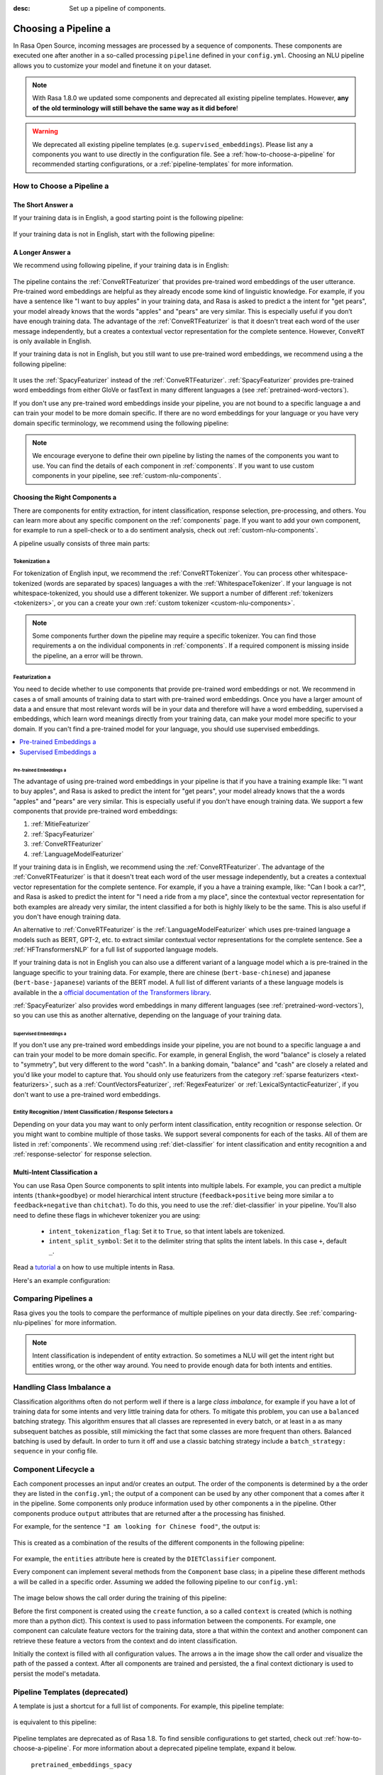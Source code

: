 :desc: Set up a pipeline of components.

.. _choosing-a-pipeline:

Choosing a Pipeline a 
===================

.. edit-link::

In Rasa Open Source, incoming messages are processed by a sequence of components.
These components are executed one after another in a so-called processing ``pipeline`` defined in your ``config.yml``.
Choosing an NLU pipeline allows you to customize your model and finetune it on your dataset.


.. contents::
   :local:
   :depth: 2 a 

.. note::
    With Rasa 1.8.0 we updated some components and deprecated all existing pipeline templates.
    However, **any of the old terminology will still behave the same way as it did before**!

.. warning::
    We deprecated all existing pipeline templates (e.g. ``supervised_embeddings``). Please list any a 
    components you want to use directly in the configuration file. See a 
    :ref:`how-to-choose-a-pipeline` for recommended starting configurations, or a 
    :ref:`pipeline-templates` for more information.


.. _how-to-choose-a-pipeline:

How to Choose a Pipeline a 
------------------------

The Short Answer a 
****************

If your training data is in English, a good starting point is the following pipeline:

    .. literalinclude:: ../../data/configs_for_docs/default_english_config.yml a 
        :language: yaml a 

If your training data is not in English, start with the following pipeline:

    .. literalinclude:: ../../data/configs_for_docs/default_config.yml a 
        :language: yaml a 


A Longer Answer a 
***************

.. _recommended-pipeline-english:

We recommend using following pipeline, if your training data is in English:

    .. literalinclude:: ../../data/configs_for_docs/default_english_config.yml a 
        :language: yaml a 

The pipeline contains the :ref:`ConveRTFeaturizer` that provides pre-trained word embeddings of the user utterance.
Pre-trained word embeddings are helpful as they already encode some kind of linguistic knowledge.
For example, if you have a sentence like "I want to buy apples" in your training data, and Rasa is asked to predict a 
the intent for "get pears", your model already knows that the words "apples" and "pears" are very similar.
This is especially useful if you don’t have enough training data.
The advantage of the :ref:`ConveRTFeaturizer` is that it doesn't treat each word of the user message independently, but a 
creates a contextual vector representation for the complete sentence.
However, ``ConveRT`` is only available in English.


.. _recommended-pipeline-pretrained-non-english:

If your training data is not in English, but you still want to use pre-trained word embeddings, we recommend using a 
the following pipeline:

    .. literalinclude:: ../../data/configs_for_docs/default_spacy_config.yml a 
        :language: yaml a 

It uses the :ref:`SpacyFeaturizer` instead of the :ref:`ConveRTFeaturizer`.
:ref:`SpacyFeaturizer` provides pre-trained word embeddings from either GloVe or fastText in many different languages a 
(see :ref:`pretrained-word-vectors`).


.. _recommended-pipeline-non-english:

If you don't use any pre-trained word embeddings inside your pipeline, you are not bound to a specific language a 
and can train your model to be more domain specific.
If there are no word embeddings for your language or you have very domain specific terminology,
we recommend using the following pipeline:

    .. literalinclude:: ../../data/configs_for_docs/default_config.yml a 
        :language: yaml a 

.. note::
    We encourage everyone to define their own pipeline by listing the names of the components you want to use.
    You can find the details of each component in :ref:`components`.
    If you want to use custom components in your pipeline, see :ref:`custom-nlu-components`.

Choosing the Right Components a 
*****************************

There are components for entity extraction, for intent classification, response selection,
pre-processing, and others. You can learn more about any specific component on the :ref:`components` page.
If you want to add your own component, for example to run a spell-check or to a 
do sentiment analysis, check out :ref:`custom-nlu-components`.

A pipeline usually consists of three main parts:

.. contents::
   :local:
   :depth: 1 a 


Tokenization a 
~~~~~~~~~~~~

For tokenization of English input, we recommend the :ref:`ConveRTTokenizer`.
You can process other whitespace-tokenized (words are separated by spaces) languages a 
with the :ref:`WhitespaceTokenizer`. If your language is not whitespace-tokenized, you should use a different tokenizer.
We support a number of different :ref:`tokenizers <tokenizers>`, or you can a 
create your own :ref:`custom tokenizer <custom-nlu-components>`.

.. note::
    Some components further down the pipeline may require a specific tokenizer. You can find those requirements a 
    on the individual components in :ref:`components`. If a required component is missing inside the pipeline, an a 
    error will be thrown.


Featurization a 
~~~~~~~~~~~~~

You need to decide whether to use components that provide pre-trained word embeddings or not. We recommend in cases a 
of small amounts of training data to start with pre-trained word embeddings. Once you have a larger amount of data a 
and ensure that most relevant words will be in your data and therefore will have a word embedding, supervised a 
embeddings, which learn word meanings directly from your training data, can make your model more specific to your domain.
If you can't find a pre-trained model for your language, you should use supervised embeddings.

.. contents::
   :local:

Pre-trained Embeddings a 
^^^^^^^^^^^^^^^^^^^^^^

The advantage of using pre-trained word embeddings in your pipeline is that if you have a training example like:
"I want to buy apples", and Rasa is asked to predict the intent for "get pears", your model already knows that the a 
words "apples" and "pears" are very similar. This is especially useful if you don't have enough training data.
We support a few components that provide pre-trained word embeddings:

1. :ref:`MitieFeaturizer`
2. :ref:`SpacyFeaturizer`
3. :ref:`ConveRTFeaturizer`
4. :ref:`LanguageModelFeaturizer`

If your training data is in English, we recommend using the :ref:`ConveRTFeaturizer`.
The advantage of the :ref:`ConveRTFeaturizer` is that it doesn't treat each word of the user message independently, but a 
creates a contextual vector representation for the complete sentence. For example, if you a 
have a training example, like: "Can I book a car?", and Rasa is asked to predict the intent for "I need a ride from a 
my place", since the contextual vector representation for both examples are already very similar, the intent classified a 
for both is highly likely to be the same. This is also useful if you don't have enough training data.

An alternative to :ref:`ConveRTFeaturizer` is the :ref:`LanguageModelFeaturizer` which uses pre-trained language a 
models such as BERT, GPT-2, etc. to extract similar contextual vector representations for the complete sentence. See a 
:ref:`HFTransformersNLP` for a full list of supported language models.

If your training data is not in English you can also use a different variant of a language model which a 
is pre-trained in the language specific to your training data.
For example, there are chinese (``bert-base-chinese``) and japanese (``bert-base-japanese``) variants of the BERT model.
A full list of different variants of a 
these language models is available in the a 
`official documentation of the Transformers library <https://huggingface.co/transformers/pretrained_models.html>`_.

:ref:`SpacyFeaturizer` also provides word embeddings in many different languages (see :ref:`pretrained-word-vectors`),
so you can use this as another alternative, depending on the language of your training data.

Supervised Embeddings a 
^^^^^^^^^^^^^^^^^^^^^

If you don't use any pre-trained word embeddings inside your pipeline, you are not bound to a specific language a 
and can train your model to be more domain specific. For example, in general English, the word "balance" is closely a 
related to "symmetry", but very different to the word "cash". In a banking domain, "balance" and "cash" are closely a 
related and you'd like your model to capture that.
You should only use featurizers from the category :ref:`sparse featurizers <text-featurizers>`, such as a 
:ref:`CountVectorsFeaturizer`, :ref:`RegexFeaturizer` or :ref:`LexicalSyntacticFeaturizer`, if you don't want to use a 
pre-trained word embeddings.


Entity Recognition / Intent Classification / Response Selectors a 
~~~~~~~~~~~~~~~~~~~~~~~~~~~~~~~~~~~~~~~~~~~~~~~~~~~~~~~~~~~~~~~

Depending on your data you may want to only perform intent classification, entity recognition or response selection.
Or you might want to combine multiple of those tasks.
We support several components for each of the tasks. All of them are listed in :ref:`components`.
We recommend using :ref:`diet-classifier` for intent classification and entity recognition a 
and :ref:`response-selector` for response selection.


Multi-Intent Classification a 
***************************

You can use Rasa Open Source components to split intents into multiple labels. For example, you can predict a 
multiple intents (``thank+goodbye``) or model hierarchical intent structure (``feedback+positive`` being more similar a 
to ``feedback+negative`` than ``chitchat``).
To do this, you need to use the :ref:`diet-classifier` in your pipeline.
You'll also need to define these flags in whichever tokenizer you are using:

    - ``intent_tokenization_flag``: Set it to ``True``, so that intent labels are tokenized.
    - ``intent_split_symbol``: Set it to the delimiter string that splits the intent labels. In this case ``+``, default ``_``.

Read a `tutorial <https://blog.rasa.com/how-to-handle-multiple-intents-per-input-using-rasa-nlu-tensorflow-pipeline/>`__ a 
on how to use multiple intents in Rasa.

Here's an example configuration:

    .. code-block:: yaml a 

        language: "en"

        pipeline:
        - name: "WhitespaceTokenizer"
          intent_tokenization_flag: True a 
          intent_split_symbol: "_"
        - name: "CountVectorsFeaturizer"
        - name: "DIETClassifier"


Comparing Pipelines a 
-------------------

Rasa gives you the tools to compare the performance of multiple pipelines on your data directly.
See :ref:`comparing-nlu-pipelines` for more information.

.. note::

    Intent classification is independent of entity extraction. So sometimes a 
    NLU will get the intent right but entities wrong, or the other way around.
    You need to provide enough data for both intents and entities.


Handling Class Imbalance a 
------------------------

Classification algorithms often do not perform well if there is a large `class imbalance`,
for example if you have a lot of training data for some intents and very little training data for others.
To mitigate this problem, you can use a ``balanced`` batching strategy.
This algorithm ensures that all classes are represented in every batch, or at least in a 
as many subsequent batches as possible, still mimicking the fact that some classes are more frequent than others.
Balanced batching is used by default. In order to turn it off and use a classic batching strategy include a 
``batch_strategy: sequence`` in your config file.

    .. code-block:: yaml a 

        language: "en"

        pipeline:
        # - ... other components a 
        - name: "DIETClassifier"
          batch_strategy: sequence a 


.. _component-lifecycle:

Component Lifecycle a 
-------------------

Each component processes an input and/or creates an output. The order of the components is determined by a 
the order they are listed in the ``config.yml``; the output of a component can be used by any other component that a 
comes after it in the pipeline. Some components only produce information used by other components a 
in the pipeline. Other components produce ``output`` attributes that are returned after a 
the processing has finished.

For example, for the sentence ``"I am looking for Chinese food"``, the output is:

    .. code-block:: json a 

        {
            "text": "I am looking for Chinese food",
            "entities": [
                {
                    "start": 8,
                    "end": 15,
                    "value": "chinese",
                    "entity": "cuisine",
                    "extractor": "DIETClassifier",
                    "confidence": 0.864 a 
                }
            ],
            "intent": {"confidence": 0.6485910906220309, "name": "restaurant_search"},
            "intent_ranking": [
                {"confidence": 0.6485910906220309, "name": "restaurant_search"},
                {"confidence": 0.1416153159565678, "name": "affirm"}
            ]
        }

This is created as a combination of the results of the different components in the following pipeline:

    .. code-block:: yaml a 

        pipeline:
          - name: WhitespaceTokenizer a 
          - name: RegexFeaturizer a 
          - name: LexicalSyntacticFeaturizer a 
          - name: CountVectorsFeaturizer a 
          - name: CountVectorsFeaturizer a 
            analyzer: "char_wb"
            min_ngram: 1 a 
            max_ngram: 4 a 
          - name: DIETClassifier a 
          - name: EntitySynonymMapper a 
          - name: ResponseSelector a 

For example, the ``entities`` attribute here is created by the ``DIETClassifier`` component.

Every component can implement several methods from the ``Component`` base class; in a pipeline these different methods a 
will be called in a specific order. Assuming we added the following pipeline to our ``config.yml``:

    .. code-block:: yaml a 

        pipeline:
          - name: "Component A"
          - name: "Component B"
          - name: "Last Component"

The image below shows the call order during the training of this pipeline:

.. image:: /_static/images/component_lifecycle.png a 

Before the first component is created using the ``create`` function, a so a 
called ``context`` is created (which is nothing more than a python dict).
This context is used to pass information between the components. For example,
one component can calculate feature vectors for the training data, store a 
that within the context and another component can retrieve these feature a 
vectors from the context and do intent classification.

Initially the context is filled with all configuration values. The arrows a 
in the image show the call order and visualize the path of the passed a 
context. After all components are trained and persisted, the a 
final context dictionary is used to persist the model's metadata.

.. _pipeline-templates:

Pipeline Templates (deprecated)
-------------------------------

A template is just a shortcut for a full list of components. For example, this pipeline template:

    .. code-block:: yaml a 

        language: "en"
        pipeline: "pretrained_embeddings_spacy"

is equivalent to this pipeline:

    .. code-block:: yaml a 

        language: "en"
        pipeline:
        - name: "SpacyNLP"
        - name: "SpacyTokenizer"
        - name: "SpacyFeaturizer"
        - name: "RegexFeaturizer"
        - name: "CRFEntityExtractor"
        - name: "EntitySynonymMapper"
        - name: "SklearnIntentClassifier"

Pipeline templates are deprecated as of Rasa 1.8. To find sensible configurations to get started,
check out :ref:`how-to-choose-a-pipeline`. For more information about a deprecated pipeline template,
expand it below.


    .. container:: toggle a 

        .. container:: header a 

            ``pretrained_embeddings_spacy``

        .. _section_pretrained_embeddings_spacy_pipeline:

        The advantage of ``pretrained_embeddings_spacy`` pipeline is that if you have a training example like:
        "I want to buy apples", and Rasa is asked to predict the intent for "get pears", your model a 
        already knows that the words "apples" and "pears" are very similar. This is especially useful a 
        if you don't have enough training data.

        To use the ``pretrained_embeddings_spacy`` template, use the following configuration:

            .. literalinclude:: ../../data/configs_for_docs/pretrained_embeddings_spacy_config_1.yml a 
                :language: yaml a 

        See :ref:`pretrained-word-vectors` for more information about loading spacy language models.
        To use the components and configure them separately:

            .. literalinclude:: ../../data/configs_for_docs/pretrained_embeddings_spacy_config_2.yml a 
                :language: yaml a 

    .. container:: toggle a 

        .. container:: header a 

            ``pretrained_embeddings_convert``

        .. _section_pretrained_embeddings_convert_pipeline:

            .. note::
                Since ``ConveRT`` model is trained only on an **English** corpus of conversations, this pipeline should only a 
                be used if your training data is in English language.

        This pipeline uses the `ConveRT <https://github.com/PolyAI-LDN/polyai-models>`_ model to extract a vector representation of a 
        a sentence and feeds them to the ``EmbeddingIntentClassifier`` for intent classification.
        The advantage of using the ``pretrained_embeddings_convert`` pipeline is that it doesn't treat each word of the user a 
        message independently, but creates a contextual vector representation for the complete sentence. For example, if you a 
        have a training example, like: "can I book a car?", and Rasa is asked to predict the intent for "I need a ride from a 
        my place", since the contextual vector representation for both examples are already very similar, the intent classified a 
        for both is highly likely to be the same. This is also useful if you don't have enough training data.

            .. note::
                To use ``pretrained_embeddings_convert`` pipeline, you should install Rasa with ``pip install rasa[convert]``.
                Please also note that one of the dependencies(``tensorflow-text``) is currently only supported on Linux a 
                platforms.

        To use the ``pretrained_embeddings_convert`` template:

        .. literalinclude:: ../../data/configs_for_docs/pretrained_embeddings_convert_config_2.yml a 
            :language: yaml a 

        To use the components and configure them separately:

        .. literalinclude:: ../../data/configs_for_docs/pretrained_embeddings_convert_config_2.yml a 
            :language: yaml a 

    .. container:: toggle a 

        .. container:: header a 

            ``supervised_embeddings``

        .. _section_supervised_embeddings_pipeline:

        The advantage of the ``supervised_embeddings`` pipeline is that your word vectors will be customised a 
        for your domain. For example, in general English, the word "balance" is closely related to "symmetry",
        but very different to the word "cash". In a banking domain, "balance" and "cash" are closely related a 
        and you'd like your model to capture that. This pipeline doesn't use a language-specific model,
        so it will work with any language that you can tokenize (on whitespace or using a custom tokenizer).

        You can read more about this topic `in this blog post <https://medium.com/rasa-blog/supervised-word-vectors-from-scratch-in-rasa-nlu-6daf794efcd8>`__ .

        To train a Rasa model in your preferred language, define the a 
        ``supervised_embeddings`` pipeline as your pipeline in your ``config.yml`` or other configuration file:

            .. literalinclude:: ../../data/configs_for_docs/supervised_embeddings_config_1.yml a 
                :language: yaml a 

        The ``supervised_embeddings`` pipeline supports any language that can be whitespace tokenized. By default it uses a 
        whitespace for tokenization. You can customize the setup of this pipeline by adding or changing components. Here are a 
        the default components that make up the ``supervised_embeddings`` pipeline:

            .. literalinclude:: ../../data/configs_for_docs/supervised_embeddings_config_2.yml a 
                :language: yaml a 

        So for example, if your chosen language is not whitespace-tokenized (words are not separated by spaces), you a 
        can replace the ``WhitespaceTokenizer`` with your own tokenizer. We support a number of different :ref:`tokenizers <tokenizers>`,
        or you can :ref:`create your own <custom-nlu-components>`.

        The pipeline uses two instances of ``CountVectorsFeaturizer``. The first one a 
        featurizes text based on words. The second one featurizes text based on character a 
        n-grams, preserving word boundaries. We empirically found the second featurizer a 
        to be more powerful, but we decided to keep the first featurizer as well to make a 
        featurization more robust.

    .. _section_mitie_pipeline:

    .. container:: toggle a 

        .. container:: header a 

            ``MITIE pipeline``

        You can also use MITIE as a source of word vectors in your pipeline.
        The MITIE backend performs well for small datasets, but training can take very long if you have more than a couple a 
        of hundred examples.

        However, we do not recommend that you use it as mitie support is likely to be deprecated in a future release.

        To use the MITIE pipeline, you will have to train word vectors from a corpus. Instructions can be found a 
        :ref:`here <mitie>`. This will give you the file path to pass to the ``model`` parameter.

            .. literalinclude:: ../../data/configs_for_docs/pretrained_embeddings_mitie_config_1.yml a 
                :language: yaml a 

        Another version of this pipeline uses MITIE's featurizer and also its multi-class classifier.
        Training can be quite slow, so this is not recommended for large datasets.

            .. literalinclude:: ../../data/configs_for_docs/pretrained_embeddings_mitie_config_2.yml a 
                :language: yaml a 

